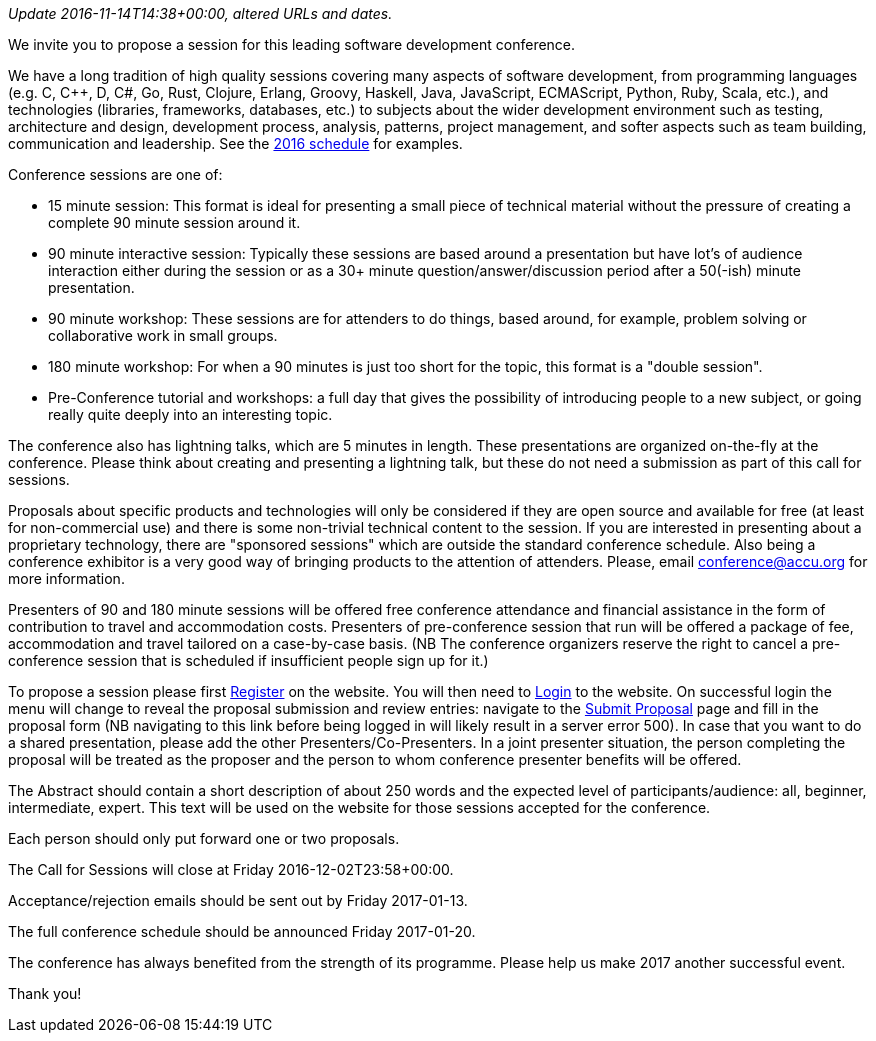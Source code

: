 ////
.. title: Call for Sessions
.. date: 2016-10-20T21:30+01:00
.. type: text
////

_Update 2016-11-14T14:38+00:00, altered URLs and dates._

We invite you to propose a session for this leading software development conference.

We have a long tradition of high quality sessions covering many aspects of software development, from
programming languages (e.g. C, C++, D, C#, Go, Rust, Clojure, Erlang, Groovy, Haskell, Java, JavaScript,
ECMAScript, Python, Ruby, Scala, etc.), and technologies (libraries, frameworks, databases, etc.) to
subjects about the wider development environment such as testing, architecture and design, development
process, analysis, patterns, project management, and softer aspects such as team building, communication and
leadership. See the https://accu.org/index.php/conferences/accu_conference_2016/accu2016_sessions[2016
schedule] for examples.

Conference sessions are one of:

- 15 minute session: This format is ideal for presenting a small piece of technical material without the
  pressure of creating a complete 90 minute session around it.
- 90 minute interactive session: Typically these sessions are based around a presentation but have lot's of
  audience interaction either during the session or as a 30+ minute question/answer/discussion period after
  a 50(-ish) minute presentation.
- 90 minute workshop: These sessions are for attenders to do things, based around, for example, problem
  solving or collaborative work in small groups.
- 180 minute workshop: For when a 90 minutes is just too short for the topic, this format is a "double
  session".
- Pre-Conference tutorial and workshops: a full day that gives the possibility of introducing people to a
  new subject, or going really quite deeply into an interesting topic.

The conference also has lightning talks, which are 5 minutes in length. These presentations are organized
on-the-fly at the conference. Please think about creating and presenting a lightning talk, but these do not
need a submission as part of this call for sessions.

Proposals about specific products and technologies will only be considered if they are open source and
available for free (at least for non-commercial use) and there is some non-trivial technical content to the
session. If you are interested in presenting about a proprietary technology, there are "sponsored sessions"
which are outside the standard conference schedule. Also being a conference exhibitor is a very good way of
bringing products to the attention of attenders. Please, email conference@accu.org for more information.

Presenters of 90 and 180 minute sessions will be offered free conference attendance and financial assistance
in the form of contribution to travel and accommodation costs. Presenters of pre-conference session that run
will be offered a package of fee, accommodation and travel tailored on a case-by-case basis.  (NB The
conference organizers reserve the right to cancel a pre-conference session that is scheduled if insufficient
people sign up for it.)

To propose a session please first https://conference.accu.org/proposals/register[Register] on the
website. You will then need to https://conference.accu.org/proposals/login[Login] to the website.  On
successful login the menu will change to reveal the proposal submission and review entries: navigate to the
https://conference.accu.org/proposals/submit_proposal[Submit Proposal] page and fill in the proposal form
(NB navigating to this link before being logged in will likely result in a server error 500). In case that
you want to do a shared presentation, please add the other Presenters/Co-Presenters. In a joint presenter
situation, the person completing the proposal will be treated as the proposer and the person to whom
conference presenter benefits will be offered.

The Abstract should contain a short description of about 250 words and the expected level of
participants/audience: all, beginner, intermediate, expert. This text will be used on the website for those
sessions accepted for the conference.

Each person should only put forward one or two proposals.

The Call for Sessions will close at Friday 2016-12-02T23:58+00:00.

Acceptance/rejection emails should be sent out by Friday 2017-01-13.

The full conference schedule should be announced Friday 2017-01-20.

The conference has always benefited from the strength of its programme. Please help us make 2017 another
successful event.

Thank you!
